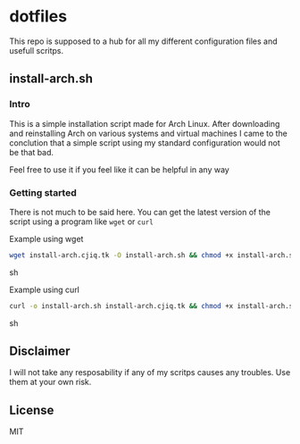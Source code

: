 #+OPTIONS: toc: nil
* dotfiles
This repo is supposed to a hub for all my different configuration files and 
usefull scritps.
** install-arch.sh
*** Intro
This is a simple installation script made for Arch Linux. After downloading and 
reinstalling Arch on various systems and virtual machines I came to the 
conclution that a simple script using my standard configuration would not
be that bad.

Feel free to use it if you feel like it can be helpful in any way
*** Getting started
There is not much to be said here. You can get the latest version of the script 
using a program like =wget= or =curl=

Example using wget
#+BEGIN_SRC sh
wget install-arch.cjiq.tk -O install-arch.sh && chmod +x install-arch.sh
#+END_SRC sh


Example using curl
#+BEGIN_SRC sh
curl -o install-arch.sh install-arch.cjiq.tk && chmod +x install-arch.sh
#+END_SRC sh
** Disclaimer
I will not take any resposability if any of my scritps causes any troubles. 
Use them at your own risk. 
** License
MIT
